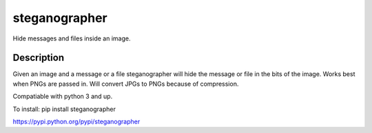 ==============
steganographer
==============
.. image:: https://travis-ci.org/MotaDan/steganographerPY.svg?branch=master
   :target: https://travis-ci.org/MotaDan/steganographerPY
.. image:: https://coveralls.io/repos/github/MotaDan/steganographerPY/badge.svg?branch=master
   :target: https://coveralls.io/github/MotaDan/steganographerPY?branch=master
.. image:: https://landscape.io/github/MotaDan/steganographerPY/master/landscape.svg?style=flat
   :target: https://landscape.io/github/MotaDan/steganographerPY/master
   :alt: Code Health


Hide messages and files inside an image. 


Description
===========

Given an image and a message or a file steganographer will hide the message or file in the bits of the image. Works best when PNGs are passed in. Will convert JPGs to PNGs because of compression.

Compatiable with python 3 and up.

To install:
pip install steganographer

https://pypi.python.org/pypi/steganographer
